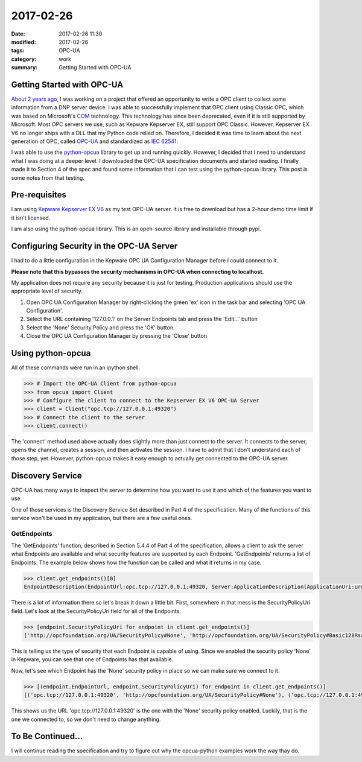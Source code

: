 2017-02-26
==========

:date: 2017-02-26 11:30
:modified: 2017-02-26
:tags: OPC-UA
:category: work
:summary: Getting Started with OPC-UA


Getting Started with OPC-UA
---------------------------

`About 2 years ago <http://idahogray.github.io/blog/writing-a-opc-client.html>`_,
I was working on a project that offered an opportunity
to write a OPC client to collect some information from a DNP server device.
I was able to successfully implement that OPC client using Classic OPC,
which was based on Microsoft's 
`COM <https://www.google.com/webhp?#q=microsoft+component+object+model>`_ 
technology. This technology has since been deprecated, even if it is still 
supported by Microsoft. Most OPC servers we use, such as Kepware Kepserver EX,
still support OPC Classic.  However, Kepserver EX V6 no longer ships with a 
DLL that my Python code relied on. Therefore, I decided it was time to 
learn about the next generation of OPC, called 
`OPC-UA <https://en.wikipedia.org/wiki/OPC_Unified_Architecture>`_ 
and standardized as `IEC 62541 <https://webstore.iec.ch/searchform&q=62541>`_.

I was able to use the 
`python-opcua <https://github.com/FreeOpcUa/python-opcua>`_ 
library to get up and running quickly. However, I decided that I need to 
understand what I was doing at a deeper level. I downloaded the 
OPC-UA specification documents and started reading.  I finally made it to 
Section 4 of the spec and found some information that I can test using 
the python-opcua library. This post is some notes from that testing.

Pre-requisites
--------------

I am using 
`Kepware Kepserver EX V6 <https://www.kepware.com/en-us/products/kepserverex/>`_ 
as my test OPC-UA server. It is free to download but has a 2-hour demo time 
limit if it isn't licensed.

I am also using the python-opcua library. This is an open-source library
and installable through pypi.

Configuring Security in the OPC-UA Server
-----------------------------------------

I had to do a little configuration in the Kepware OPC UA Configuration Manager
before I could connect to it.

**Please note that this bypasses the security mechanisms in OPC-UA when
connecting to localhost.**

My application does not require any security because it is just for testing.
Production applications should use the appropriate level of security.

#. Open OPC UA Configuration Manager by right-clicking the green 'ex' icon
   in the task bar and selecting 'OPC UA Configuration'.

#. Select the URL containing '127.0.0.1' on the Server Endpoints tab and press
   the 'Edit...' button

#. Select the 'None' Security Policy and press the 'OK' button.

#. Close the OPC UA Configuration Manager by pressing the 'Close' button

Using python-opcua
------------------

All of these commands were run in an ipython shell.

.. code-block:: python

   >>> # Import the OPC-UA Client from python-opcua
   >>> from opcua import Client
   >>> # Configure the client to connect to the Kepserver EX V6 OPC-UA Server
   >>> client = Client("opc.tcp://127.0.0.1:49320")
   >>> # Connect the client to the server
   >>> client.connect()

The 'connect' method used above actually does slightly more than just connect
to the server. It connects to the server, opens the channel, creates a session,
and then activates the session. I have to admit that I don't understand
each of those step, yet. However, python-opcua makes it easy enough to actually
get connected to the OPC-UA server.

Discovery Service
-----------------

OPC-UA has many ways to inspect the server to determine how you want to use it
and which of the features you want to use.

One of those services is the Discovery Service Set described in Part 4 of the
specification. Many of the functions of this service won't be used in my 
application, but there are a few useful ones.

GetEndpoints
~~~~~~~~~~~~

The 'GetEndpoints' function, described in Section 5.4.4 of Part 4 of the 
specification, allows a client to ask the server what Endpoints are
available and what security features are supported by each Endpoint.
'GetEndpoints' returns a list of Endpoints. The example below shows how
the function can be called and what it returns in my case.

.. code-block:: python

   >>> client.get_endpoints()[0]
   EndpointDescription(EndpointUrl:opc.tcp://127.0.0.1:49320, Server:ApplicationDescription(ApplicationUri:urn:WIN-827MCDJDJOP:Kepware.KEPServerEX.V6:UA Server, ProductUri:urn:WIN-827MCDJDJOP:Kepware.KEPServerEX.V6:UA Server, ApplicationName:LocalizedText(Encoding:3, Locale:b'en', Text:b'KEPServerEX/UA@WIN-827MCDJDJOP'), ApplicationType:ApplicationType.Server, GatewayServerUri:None, DiscoveryProfileUri:None, DiscoveryUrls:['opc.tcp://127.0.0.1:49320']), ServerCertificate:b'0\x82\x04\xf70\x82\x03\xdf\xa0\x03\x02\x01\x02\x02\x04\x9d\xd3\x9b\x160\r\x06\t*\x86H\x86\xf7\r\x01\x01\x05\x05\x000`1\x1f0\x1d\x06\n\t\x92&\x89\x93\xf2,d\x01\x19\x16\x0fWIN-827MCDJDJOP1\x0b0\t\x06\x03U\x04\x06\x13\x02US1\x100\x0e\x06\x03U\x04\n\x0c\x07Unknown1\x1e0\x1c\x06\x03U\x04\x03\x0c\x15KEPServerEX/UA Server0\x1e\x17\r170222225016Z\x17\r270220225016Z0`1\x1f0\x1d\x06\n\t\x92&\x89\x93\xf2,d\x01\x19\x16\x0fWIN-827MCDJDJOP1\x0b0\t\x06\x03U\x04\x06\x13\x02US1\x100\x0e\x06\x03U\x04\n\x0c\x07Unknown1\x1e0\x1c\x06\x03U\x04\x03\x0c\x15KEPServerEX/UA Server0\x82\x01"0\r\x06\t*\x86H\x86\xf7\r\x01\x01\x01\x05\x00\x03\x82\x01\x0f\x000\x82\x01\n\x02\x82\x01\x01\x00\xd4\xb4\xf7\xff\xf4\xfa\x1a-\\\xab\x98\xa6\x12\x1f\xf0\x8cA\xd0\xec\x01\xcb)Y\xb7\x16V\xf4\x1db\x94\x0c6\xa7\xe6\xc0\x874\x10\n\x8d\xc7\xff^\xe7\x16\x9dz \xbc\\\x80K)\xf8L\x0b\x99\xc5r9\x83\xa6\x84\xf0b\xd1/bE\x85\xb9^\x17\xec/\x94\xac\xa9\xfe\xc6\x19\x148$T\xda\xb0\x8d\xd8\x8c\xebc|\x849\xa0\xa4L\xa1veJ\xe4\xe8\xbe\x9e\x82\xcdm9\xbeq\xbc>0Rp\xce\x87\x10\xa2\xf9\x18\x17\xc0\xba`\xf7\xe1\xf0d\xbb\xc7\\\xdf\x83\xa6\x1aP\x0b\xf0\x0fl\xce\x01\x1f\xa1M\x0bp0\x88.\x0bi\xff\x9b\xde\x0f\r\xf2M\x8fj\xa4\xe9\x04\xd9\x94\xdbro}\xb5n\xdb\x0eOR\xe3\x1c\xe0\xed>f\xf0\x05iO\xa4\xdb$\xaa\xa2\x82\x9b.p\\\xad\xa3#\x11S\x8d\xe6\x91e\xf6\xea\x81\x1f\x90\xdf\xe9"\xd8B\xf0\xf0\xe3\n\xbf\xda\xb9\xc6\xcd\x9c8W\xad\xe8\xdb\xc8;\xc4\x8d\xdd\xe2$\xa5\x16\x1f\xd8j\xa1d\xd2)\x94\xfeDA\xf6\xcay\x02\x03\x01\x00\x01\xa3\x82\x01\xb70\x82\x01\xb30\x1d\x06\x03U\x1d\x0e\x04\x16\x04\x14\xda\xb8\xebH\x8d:L\x0e\xdeq\\\xd5n7\xca\xd9\xf1\x1c\xff20\x0e\x06\x03U\x1d\x0f\x01\x01\xff\x04\x04\x03\x02\x02\xf40\x0c\x06\x03U\x1d\x13\x01\x01\xff\x04\x020\x000\x81\x8d\x06\x03U\x1d#\x04\x81\x850\x81\x82\x80\x14\xda\xb8\xebH\x8d:L\x0e\xdeq\\\xd5n7\xca\xd9\xf1\x1c\xff2\xa1d\xa4b0`1\x1f0\x1d\x06\n\t\x92&\x89\x93\xf2,d\x01\x19\x16\x0fWIN-827MCDJDJOP1\x0b0\t\x06\x03U\x04\x06\x13\x02US1\x100\x0e\x06\x03U\x04\n\x0c\x07Unknown1\x1e0\x1c\x06\x03U\x04\x03\x0c\x15KEPServerEX/UA Server\x82\x04\x9d\xd3\x9b\x160 \x06\x03U\x1d%\x01\x01\xff\x04\x160\x14\x06\x08+\x06\x01\x05\x05\x07\x03\x01\x06\x08+\x06\x01\x05\x05\x07\x03\x020p\x06\t`\x86H\x01\x86\xf8B\x01\r\x04c\x16aGenerated by SYSTEM@WIN-827MCDJDJOP on 2017-02-22T22:50:16.044 using OpenSSL 1.0.2h-1  3 May 20160P\x06\x03U\x1d\x11\x04I0G\x864urn:WIN-827MCDJDJOP:Kepware.KEPServerEX.V6:UA Server\x82\x0fWIN-827MCDJDJOP0\r\x06\t*\x86H\x86\xf7\r\x01\x01\x05\x05\x00\x03\x82\x01\x01\x00\xc6s\x89\x03\xfb\xc6\x84M\xa6\xcav\x0b\x10N\xe6\x82\x16b\x15\x15\x9a\x1d\xa8\xd2MS\x1f3;\xb2\xf5\xe1\x9dG\x0f\xf5uc4K9. d_\x1d;\x89\xec8\xddNU\xde\xe9*"\x9a\xe1\xc9\xe9\xa1\xeb\x1a\x94\xa4\xe4\x99\xa2\x84\xa4>e\x15}\xedH.\x82\xbf\x12\x8e\xdfd9\xc4\x8e\\gI\xa5t|6\xc1\x9b7"\xac&O\x0c*\x92\x11\xbf\xa9\xea\x9f5Y$\xffgO\x82\x03\x17\xb8\xb6\x04\x8b\r\x99\xcc\xa4\x90\xd2\x90\xe3$\'"<\xcf7\x1d\xf0)\x86\xda\xf1\x1d5\xb4`\x99W\x06\xbd59\x95T\xefh\xdf\xbc\xacv\x1c\xf3\xd6:\\\xd0\x1e.\xbf9\x0b\xd0\x92\xa8:\xd1\nk>N\xc9\xdf\xcc\xd2\x85\x10\x88\xab\xb4G\x0c\xc4\xd0/G:n,}\x95\xb8\x9e\xdaS[\x92\x9d\xb2\xaf`N\x1c\x04\x11\xc3\x05\xc8\xfcXAD\xa3\x04\xda\x1d\xd9W\x0b]2\xdb#=cq&D]\xc6vd\xc77\xa4\xf6k]\xfe\x17>5\x8d\xaa\x05r\x8d', SecurityMode:MessageSecurityMode.None_, SecurityPolicyUri:http://opcfoundation.org/UA/SecurityPolicy#None, UserIdentityTokens:[UserTokenPolicy(PolicyId:UserName, TokenType:UserTokenType.UserName, IssuedTokenType:None, IssuerEndpointUrl:None, SecurityPolicyUri:http://opcfoundation.org/UA/SecurityPolicy#Basic128Rsa15), UserTokenPolicy(PolicyId:Anonymous, TokenType:UserTokenType.Anonymous, IssuedTokenType:None, IssuerEndpointUrl:None, SecurityPolicyUri:http://opcfoundation.org/UA/SecurityPolicy#None)], TransportProfileUri:http://opcfoundation.org/UA-Profile/Transport/uatcp-uasc-uabinary, SecurityLevel:16)

There is a lot of information there so let's break it down a little bit. First,
somewhere in that mess is the SecurityPolicyUri field. Let's look at the 
SecurityPolicyUri field for all of the Endpoints.

.. code-block:: python

   >>> [endpoint.SecurityPolicyUri for endpoint in client.get_endpoints()]
   ['http://opcfoundation.org/UA/SecurityPolicy#None', 'http://opcfoundation.org/UA/SecurityPolicy#Basic128Rsa15', 'http://opcfoundation.org/UA/SecurityPolicy#Basic128Rsa15', 'http://opcfoundation.org/UA/SecurityPolicy#Basic256', 'http://opcfoundation.org/UA/SecurityPolicy#Basic256']

This is telling us the type of security that each Endpoint is capable of using.
Since we enabled the security policy 'None' in Kepware, you can see that one of 
Endpoints has that available.

Now, let's see which Endpoint has the 'None' security policy in place so we can
make sure we connect to it.

.. code-block:: python

   >>> [(endpoint.EndpointUrl, endpoint.SecurityPolicyUri) for endpoint in client.get_endpoints()]
   [('opc.tcp://127.0.0.1:49320', 'http://opcfoundation.org/UA/SecurityPolicy#None'), ('opc.tcp://127.0.0.1:49320', 'http://opcfoundation.org/UA/SecurityPolicy#Basic128Rsa15'), ('opc.tcp://127.0.0.1:49320', 'http://opcfoundation.org/UA/SecurityPolicy#Basic128Rsa15'), ('opc.tcp://127.0.0.1:49320', 'http://opcfoundation.org/UA/SecurityPolicy#Basic256'), ('opc.tcp://127.0.0.1:49320', 'http://opcfoundation.org/UA/SecurityPolicy#Basic256')]

This shows us the URL 'opc.tcp://127.0.0.1:49320' is the one with the 'None' 
security policy enabled. Luckily, that is the one we connected to, so we don't 
need to change anything.

To Be Continued...
------------------

I will continue reading the specification and try to figure out why the 
opcua-python examples work the way thay do.
